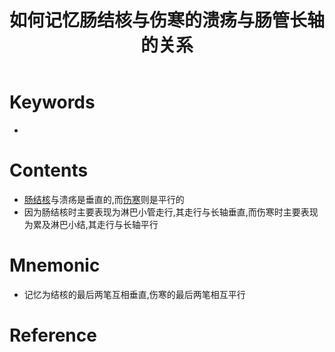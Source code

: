 :PROPERTIES:
:ID:       1552ce55-a074-4617-a721-5ad1e5c11414
:END:
#+title: 如何记忆肠结核与伤寒的溃疡与肠管长轴的关系 
#+creationTime: [2022-10-29 Sat 17:38] 
* Keywords
- 
* Contents
- [[id:f420cded-8480-4e60-b368-d588f42f7fe7][肠结核]]与溃疡是垂直的,而[[id:4e69e25c-45f0-4e24-8890-1b607501bca8][伤寒]]则是平行的
- 因为肠结核时主要表现为淋巴小管走行,其走行与长轴垂直,而伤寒时主要表现为累及淋巴小结,其走行与长轴平行
* Mnemonic
- 记忆为结核的最后两笔互相垂直,伤寒的最后两笔相互平行

* Reference
